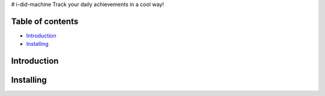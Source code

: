 # i-did-machine
Track your daily achievements in a cool way!

=================
Table of contents
=================

- `Introduction`_

- `Installing`_


============
Introduction
============

============
Installing
============
